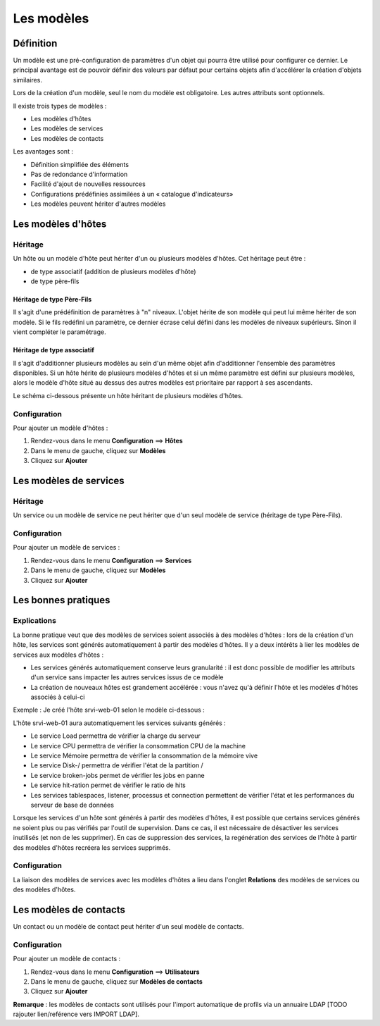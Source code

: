 ===========
Les modèles
===========

**********
Définition
**********

Un modèle est une pré-configuration de paramètres d'un objet qui pourra être utilisé pour configurer ce dernier.
Le principal avantage est de pouvoir définir des valeurs par défaut pour certains objets afin d'accélérer la création d'objets similaires.

Lors de la création d'un modèle, seul le nom du modèle est obligatoire. Les autres attributs sont optionnels.

Il existe trois types de modèles :

*	Les modèles d'hôtes
*	Les modèles de services
*	Les modèles de contacts

Les avantages sont :

*   Définition simplifiée des éléments
*   Pas de redondance d'information
*   Facilité d'ajout de nouvelles ressources
*   Configurations prédéfinies assimilées à un « catalogue d'indicateurs»
*   Les modèles peuvent hériter d'autres modèles

*******************
Les modèles d'hôtes
*******************

Héritage
========

Un hôte ou un modèle d'hôte peut hériter d'un ou plusieurs modèles d'hôtes. Cet héritage peut être :

*   de type associatif (addition de plusieurs modèles d'hôte)
*   de type père-fils

Héritage de type Père-Fils
~~~~~~~~~~~~~~~~~~~~~~~~~~

Il s'agit d'une prédéfinition de paramètres à "n" niveaux. L'objet hérite de son modèle qui peut lui même hériter de son modèle.
Si le fils redéfini un paramètre, ce dernier écrase celui défini dans les modèles de niveaux supérieurs. Sinon il vient compléter le paramétrage.

Héritage de type associatif
~~~~~~~~~~~~~~~~~~~~~~~~~~~~

Il s'agit d'additionner plusieurs modèles au sein d'un même objet afin d'additionner l'ensemble des paramètres disponibles.
Si un hôte hérite de plusieurs modèles d'hôtes et si un même paramètre est défini sur plusieurs modèles, alors le modèle d'hôte situé au dessus des autres modèles est prioritaire par rapport à ses ascendants.

.. image :: /images/guide_utilisateur/configuration/09hostmodels.png
   :align: center

Le schéma ci-dessous présente un hôte héritant de plusieurs modèles d'hôtes.

.. image :: /images/guide_utilisateur/configuration/09hostmodelsheritage.png
   :align: center

Configuration
=============

Pour ajouter un modèle d'hôtes :

#. Rendez-vous dans le menu **Configuration** ==> **Hôtes**
#. Dans le menu de gauche, cliquez sur **Modèles**
#. Cliquez sur **Ajouter**

***********************
Les modèles de services
***********************

Héritage
========

Un service ou un modèle de service ne peut hériter que d'un seul modèle de service (héritage de type Père-Fils).

.. image :: /images/guide_utilisateur/configuration/09heritageservice.png
   :align: center

Configuration
=============

Pour ajouter un modèle de services :

#. Rendez-vous dans le menu **Configuration** ==> **Services**
#. Dans le menu de gauche, cliquez sur **Modèles**
#. Cliquez sur **Ajouter**

********************
Les bonnes pratiques
********************

Explications
============

La bonne pratique veut que des modèles de services soient associés à des modèles d'hôtes : lors de la création d'un hôte, les services sont générés automatiquement à partir des modèles d'hôtes.
Il y a deux intérêts à lier les modèles de services aux modèles d'hôtes :

* Les services générés automatiquement conserve leurs granularité : il est donc possible de modifier les attributs d'un service sans impacter les autres services issus de ce modèle
* La création de nouveaux hôtes est grandement accélérée : vous n'avez qu'à définir l'hôte et les modèles d'hôtes associés à celui-ci

Exemple : Je créé l'hôte srvi-web-01 selon le modèle ci-dessous :

.. image :: /images/guide_utilisateur/configuration/09hostexemple.png
   :align: center

L'hôte srvi-web-01 aura automatiquement les services suivants générés :

* Le service Load permettra de vérifier la charge du serveur
* Le service CPU permettra de vérifier la consommation CPU de la machine
* Le service Mémoire permettra de vérifier la consommation de la mémoire vive
* Le service Disk-/ permettra de vérifier l'état de la partition /
* Le service broken-jobs permet de vérifier les jobs en panne
* Le service hit-ration permet de vérifier le ratio de hits
* Les services tablespaces, listener, processus et connection permettent de vérifier l'état et les performances du serveur de base de données

Lorsque les services d'un hôte sont générés à partir des modèles d'hôtes, il est possible que certains services générés ne soient plus ou pas vérifiés par l'outil de supervision.
Dans ce cas, il est nécessaire de désactiver les services inutilisés (et non de les supprimer).
En cas de suppression des services, la regénération des services de l'hôte à partir des modèles d'hôtes recréera les services supprimés.

Configuration
=============

La liaison des modèles de services avec les modèles d'hôtes a lieu dans l'onglet **Relations** des modèles de services ou des modèles d'hôtes.

***********************
Les modèles de contacts
***********************

Un contact ou un modèle de contact peut hériter d'un seul modèle de contacts.

.. image :: /images/guide_utilisateur/configuration/09contactmodel.png
   :align: center

Configuration
=============

Pour ajouter un modèle de contacts :

#. Rendez-vous dans le menu **Configuration** ==> **Utilisateurs**
#. Dans le menu de gauche, cliquez sur **Modèles de contacts**
#. Cliquez sur **Ajouter**

**Remarque** : les modèles de contacts sont utilisés pour l'import automatique de profils via un annuaire LDAP [TODO rajouter lien/reférence vers IMPORT LDAP].
